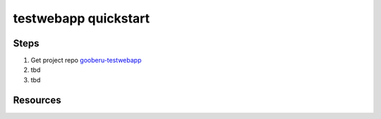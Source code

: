 testwebapp quickstart
======================

Steps
-----

#. Get project repo gooberu-testwebapp_ 

#. tbd

#. tbd


Resources
---------

.. _gooberu-testwebapp: https://github.com/gooberu/testwebapp

